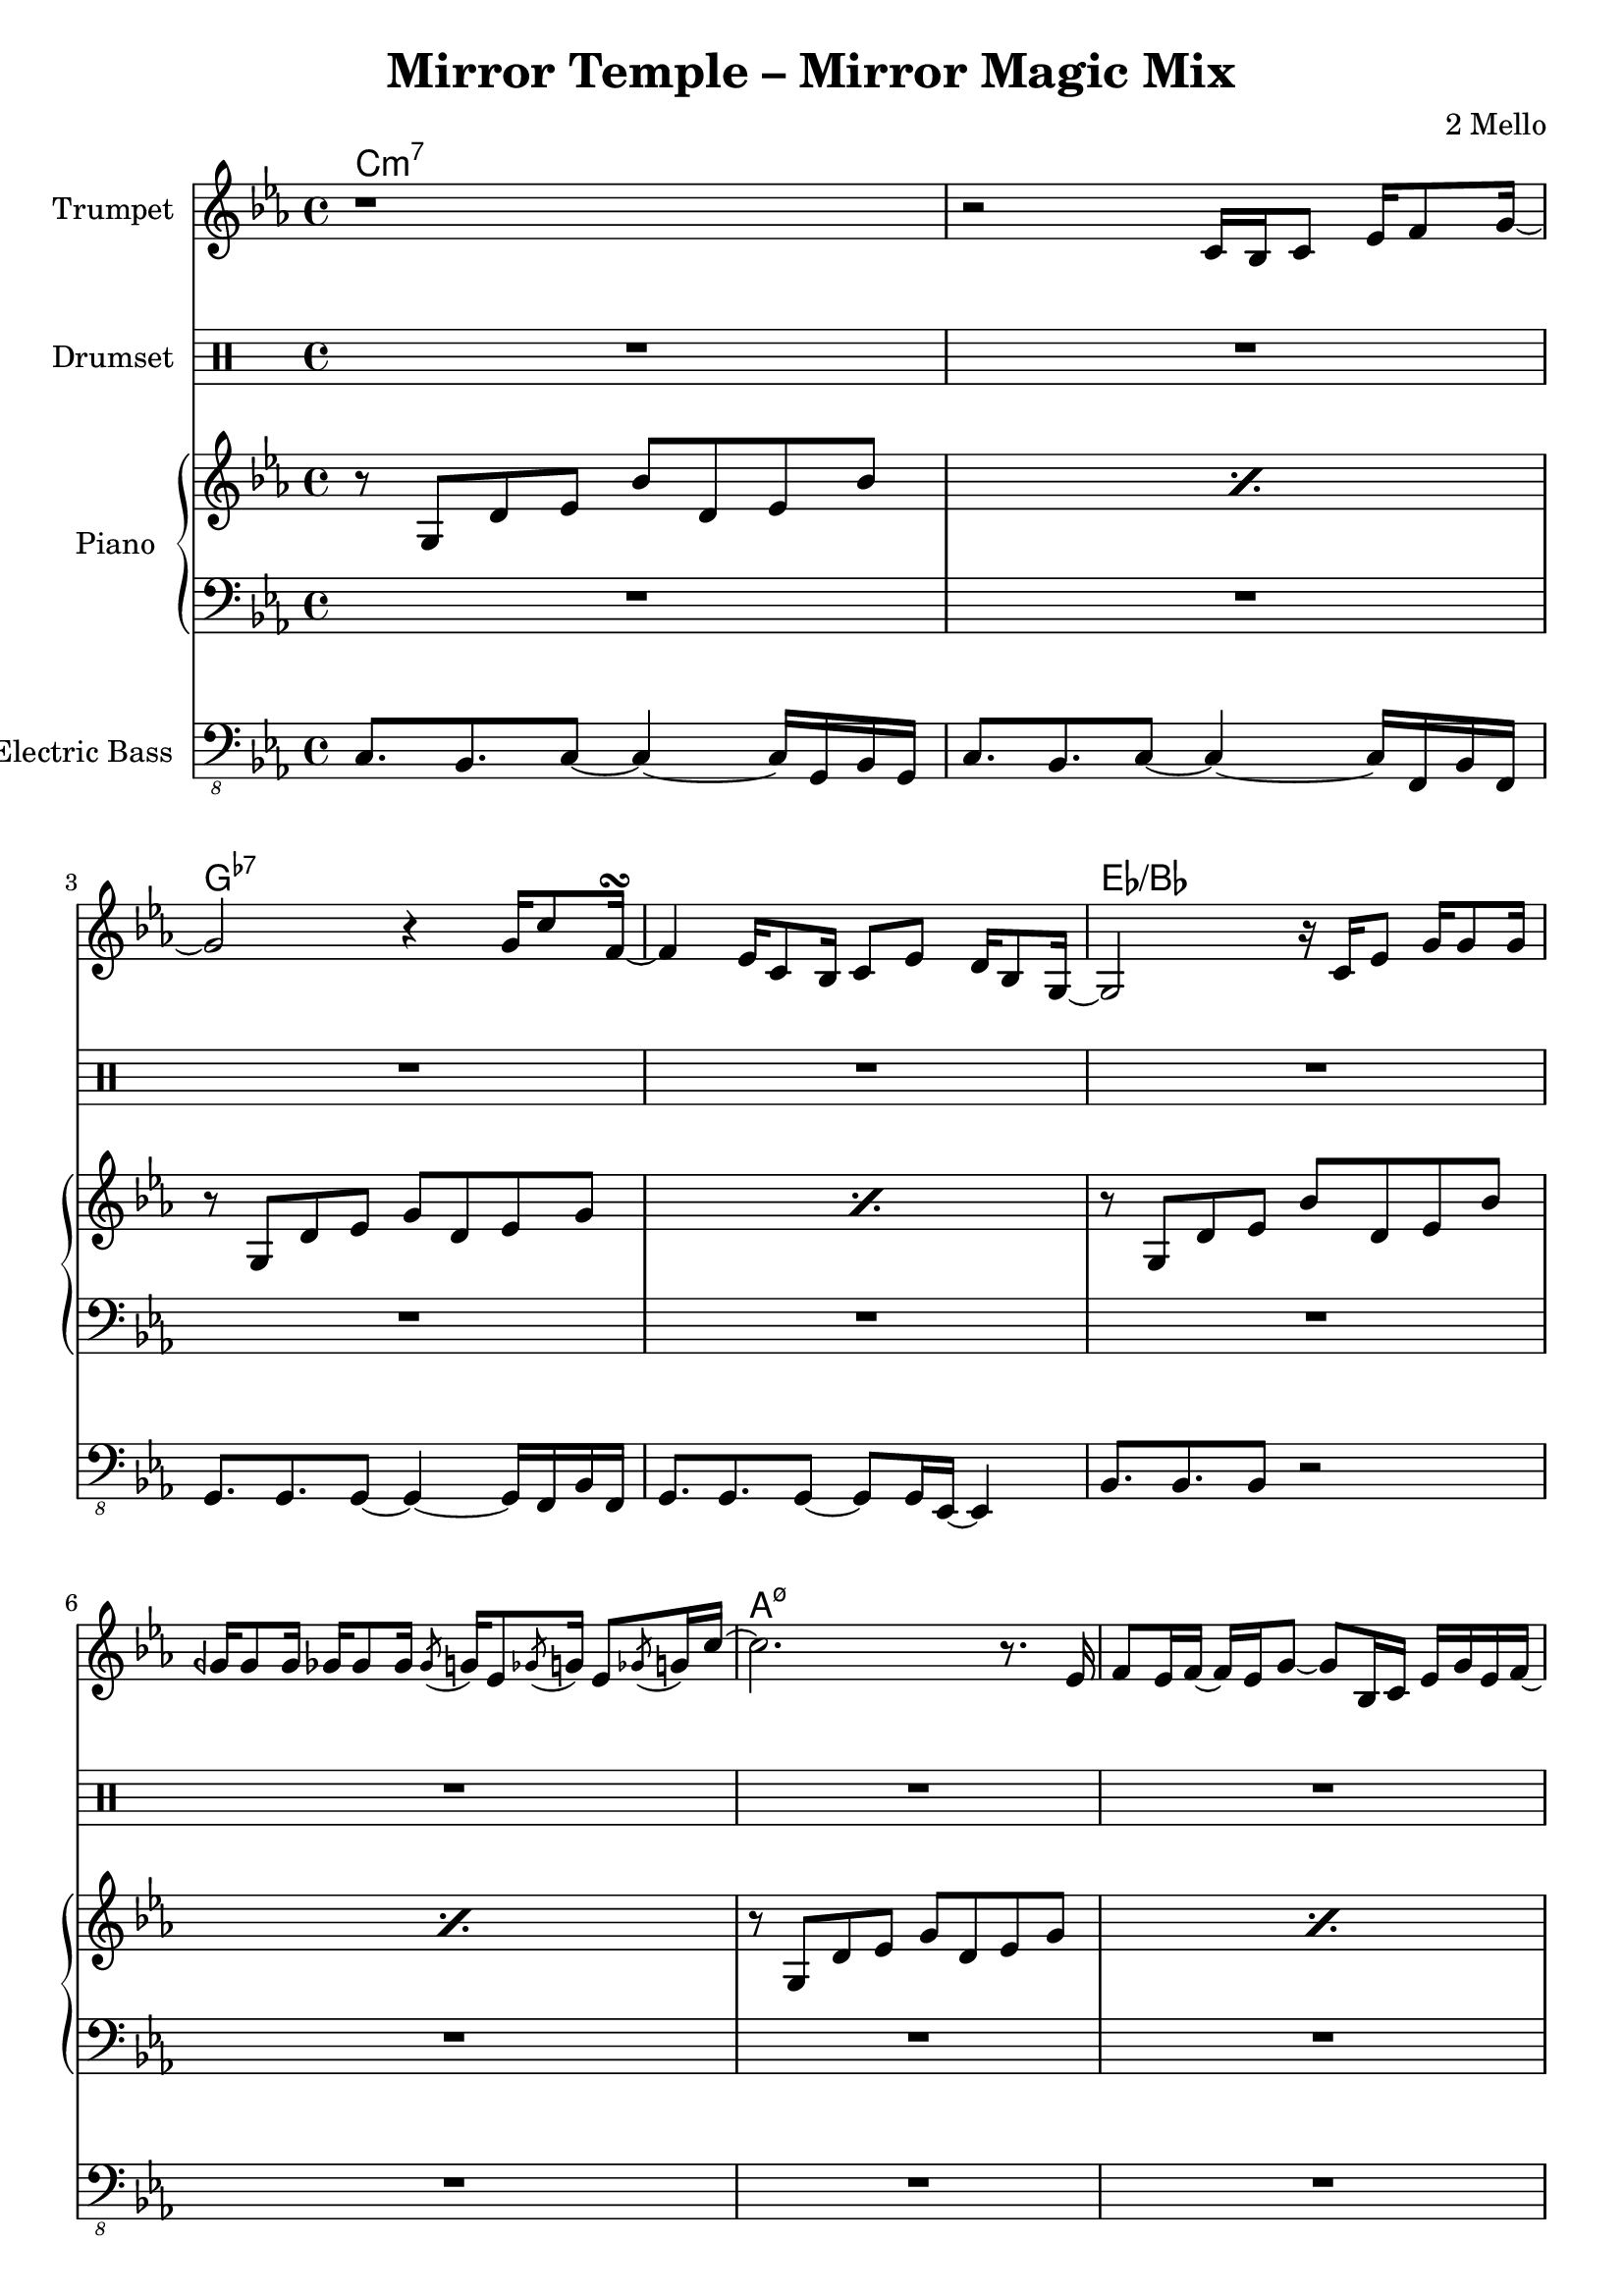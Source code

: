 \version "2.18.2"
\language "english"

\header {
  title = "Mirror Temple – Mirror Magic Mix"
  composer = "2 Mello"
}

harmonies = \chordmode { c\breve:m7 g:7- ef:/bf a:m7.5- af:maj7 g:m7 f:7 g:7 }
% harmonies = \chordmode { c\breve:m9 g:7.13- ef:maj7/bf a:m7.5- af:maj7 g:m7 f:7 g:7 }

trumpetMusic = \relative c' {
  \key c \minor
  r1 |
  r2 c16 bf c8 ef16 f8 g16~ |
  g2 r4 g16 c8 f,16~\turn
  f4 ef16 c8 bf16 c8 ef d16 bf8 g16~ |
  g2 r16 c ef8 g16 g8 g16 |
  gqf16 gqf8 gqf16 gf16 gf8 gf16 \acciaccatura gf8 g16 ef8 \acciaccatura gf8 g16 ef8 \acciaccatura gf8 g16 c16~ |
  c2. r8. ef,16 |
  f8 ef16 f16~f ef16 g8~g bf,16 c ef g ef f~ |
  f2 r8 bf,16 c ef bf'8 f16~ |
  f2 bf8 af g16 ef8 c16~ |
  c16 bf8.~bf4 r4 \tuplet 3/2 { c8 ef f } |
  d8 bf16 ef d bf8. r8 c d16 c8 d16~ |
  d16 c8. r4 r8 c16 d ef c8 g'16~
  | g16 c,8. r4 r8 gf' f16 ef8 f16~ |
  f4 r2 r8. ef16 |
  f8 ef16 f16~f ef16 g8~g16 f8.~f4 |
}

drumMusic = \drummode { R1*16 }

pianoRHMusic = \relative g' {
  \key c \minor
  \repeat percent 2 { r8 g, d' ef bf' d, ef bf' | }
  \repeat percent 2 { r8 g, d' ef g d ef g | }
  \repeat percent 2 { r8 g, d' ef bf' d, ef bf' | }
  \repeat percent 4 {
    \repeat percent 2 { r8 g, d' ef g d ef g | }
  }
  r8 b, d ef g d ef g |
  r8 b, d4 <g, b>8. <g b> <b d>8 |
}
pianoLHMusic = \relative c { \clef bass \key c \minor R1*16 }

bassMusic = \relative c, {
  \clef "bass_8" \key c \minor
  c8. bf c8~c4~c16 g bf g |
  c8. bf c8~c4~c16 f, bf f |
  g=,,8. g g8~g4~g16 f bf f |
  g8. g g8~g8 g16 ef~ef4 |
  bf'=,,8. bf bf8 r2 |
  R1*11
}


\score {
  <<
    \new ChordNames {
      \harmonies
    }
    \new StaffGroup <<
      \new Staff {
        \set Staff.instrumentName = #"Trumpet"
        \trumpetMusic
      }
    >>
    \new DrumStaff <<
      \set DrumStaff.instrumentName = #"Drumset"
      \drumMusic
    >>
    \new PianoStaff <<
      \set PianoStaff.instrumentName = #"Piano"
      \new Staff { \pianoRHMusic }
      \new Staff { \pianoLHMusic }
    >>
    \new StaffGroup <<
      \new Staff {
        \set Staff.instrumentName = #"Electric Bass"
        \bassMusic
      }
    >>
  >>
}
